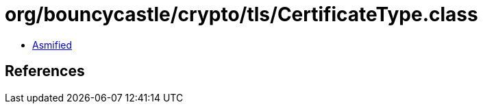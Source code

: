 = org/bouncycastle/crypto/tls/CertificateType.class

 - link:CertificateType-asmified.java[Asmified]

== References

